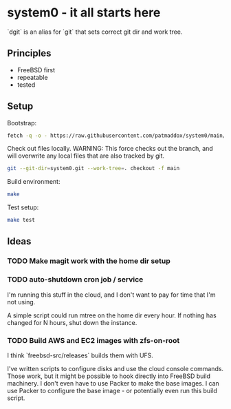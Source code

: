 * system0 - it all starts here
`dgit` is an alias for `git` that sets correct git dir and work tree.
** Principles
- FreeBSD first
- repeatable
- tested
** Setup
Bootstrap:

#+BEGIN_SRC sh
  fetch -q -o - https://raw.githubusercontent.com/patmaddox/system0/main/bootstrap.mk | make -f -
#+END_SRC

Check out files locally.
WARNING: This force checks out the branch, and will overwrite any local files that are also tracked by git.

#+BEGIN_SRC sh
  git --git-dir=system0.git --work-tree=. checkout -f main
#+END_SRC

Build environment:

#+BEGIN_SRC sh
  make
#+END_SRC

Test setup:

#+BEGIN_SRC sh
  make test
#+END_SRC
** Ideas
*** TODO Make magit work with the home dir setup
*** TODO auto-shutdown cron job / service
I'm running this stuff in the cloud, and I don't want to pay for time that I'm not using.

A simple script could run mtree on the home dir every hour.
If nothing has changed for N hours, shut down the instance.
*** TODO Build AWS and EC2 images with zfs-on-root
I think `freebsd-src/releases` builds them with UFS.

I've written scripts to configure disks and use the cloud console commands.
Those work, but it might be possible to hook directly into FreeBSD build machinery.
I don't even have to use Packer to make the base images.
I can use Packer to configure the base image - or potentially even run this build script.
